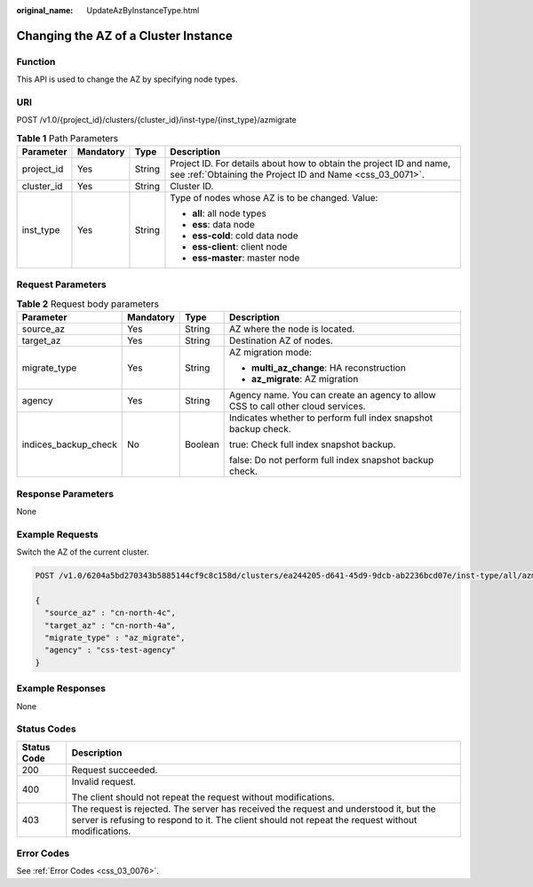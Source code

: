 :original_name: UpdateAzByInstanceType.html

.. _UpdateAzByInstanceType:

Changing the AZ of a Cluster Instance
=====================================

Function
--------

This API is used to change the AZ by specifying node types.

URI
---

POST /v1.0/{project_id}/clusters/{cluster_id}/inst-type/{inst_type}/azmigrate

.. table:: **Table 1** Path Parameters

   +-----------------+-----------------+-----------------+----------------------------------------------------------------------------------------------------------------------------------+
   | Parameter       | Mandatory       | Type            | Description                                                                                                                      |
   +=================+=================+=================+==================================================================================================================================+
   | project_id      | Yes             | String          | Project ID. For details about how to obtain the project ID and name, see :ref:`Obtaining the Project ID and Name <css_03_0071>`. |
   +-----------------+-----------------+-----------------+----------------------------------------------------------------------------------------------------------------------------------+
   | cluster_id      | Yes             | String          | Cluster ID.                                                                                                                      |
   +-----------------+-----------------+-----------------+----------------------------------------------------------------------------------------------------------------------------------+
   | inst_type       | Yes             | String          | Type of nodes whose AZ is to be changed. Value:                                                                                  |
   |                 |                 |                 |                                                                                                                                  |
   |                 |                 |                 | -  **all**: all node types                                                                                                       |
   |                 |                 |                 |                                                                                                                                  |
   |                 |                 |                 | -  **ess**: data node                                                                                                            |
   |                 |                 |                 |                                                                                                                                  |
   |                 |                 |                 | -  **ess-cold**: cold data node                                                                                                  |
   |                 |                 |                 |                                                                                                                                  |
   |                 |                 |                 | -  **ess-client**: client node                                                                                                   |
   |                 |                 |                 |                                                                                                                                  |
   |                 |                 |                 | -  **ess-master**: master node                                                                                                   |
   +-----------------+-----------------+-----------------+----------------------------------------------------------------------------------------------------------------------------------+

Request Parameters
------------------

.. table:: **Table 2** Request body parameters

   +----------------------+-----------------+-----------------+----------------------------------------------------------------------------------+
   | Parameter            | Mandatory       | Type            | Description                                                                      |
   +======================+=================+=================+==================================================================================+
   | source_az            | Yes             | String          | AZ where the node is located.                                                    |
   +----------------------+-----------------+-----------------+----------------------------------------------------------------------------------+
   | target_az            | Yes             | String          | Destination AZ of nodes.                                                         |
   +----------------------+-----------------+-----------------+----------------------------------------------------------------------------------+
   | migrate_type         | Yes             | String          | AZ migration mode:                                                               |
   |                      |                 |                 |                                                                                  |
   |                      |                 |                 | -  **multi_az_change**: HA reconstruction                                        |
   |                      |                 |                 |                                                                                  |
   |                      |                 |                 | -  **az_migrate**: AZ migration                                                  |
   +----------------------+-----------------+-----------------+----------------------------------------------------------------------------------+
   | agency               | Yes             | String          | Agency name. You can create an agency to allow CSS to call other cloud services. |
   +----------------------+-----------------+-----------------+----------------------------------------------------------------------------------+
   | indices_backup_check | No              | Boolean         | Indicates whether to perform full index snapshot backup check.                   |
   |                      |                 |                 |                                                                                  |
   |                      |                 |                 | true: Check full index snapshot backup.                                          |
   |                      |                 |                 |                                                                                  |
   |                      |                 |                 | false: Do not perform full index snapshot backup check.                          |
   +----------------------+-----------------+-----------------+----------------------------------------------------------------------------------+

Response Parameters
-------------------

None

Example Requests
----------------

Switch the AZ of the current cluster.

.. code-block:: text

   POST /v1.0/6204a5bd270343b5885144cf9c8c158d/clusters/ea244205-d641-45d9-9dcb-ab2236bcd07e/inst-type/all/azmigrate

   {
     "source_az" : "cn-north-4c",
     "target_az" : "cn-north-4a",
     "migrate_type" : "az_migrate",
     "agency" : "css-test-agency"
   }

Example Responses
-----------------

None

Status Codes
------------

+-----------------------------------+----------------------------------------------------------------------------------------------------------------------------------------------------------------------------------------------+
| Status Code                       | Description                                                                                                                                                                                  |
+===================================+==============================================================================================================================================================================================+
| 200                               | Request succeeded.                                                                                                                                                                           |
+-----------------------------------+----------------------------------------------------------------------------------------------------------------------------------------------------------------------------------------------+
| 400                               | Invalid request.                                                                                                                                                                             |
|                                   |                                                                                                                                                                                              |
|                                   | The client should not repeat the request without modifications.                                                                                                                              |
+-----------------------------------+----------------------------------------------------------------------------------------------------------------------------------------------------------------------------------------------+
| 403                               | The request is rejected. The server has received the request and understood it, but the server is refusing to respond to it. The client should not repeat the request without modifications. |
+-----------------------------------+----------------------------------------------------------------------------------------------------------------------------------------------------------------------------------------------+

Error Codes
-----------

See :ref:`Error Codes <css_03_0076>`.

